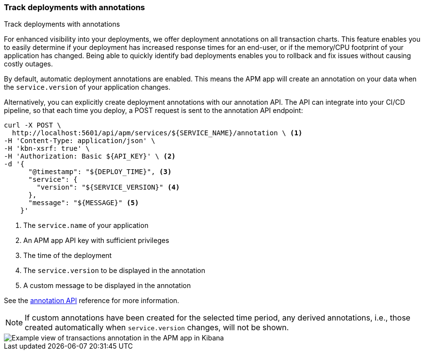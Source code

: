 [role="xpack"]
[[transactions-annotations]]
=== Track deployments with annotations

++++
<titleabbrev>Track deployments with annotations</titleabbrev>
++++

For enhanced visibility into your deployments, we offer deployment annotations on all transaction charts.
This feature enables you to easily determine if your deployment has increased response times for an end-user,
or if the memory/CPU footprint of your application has changed.
Being able to quickly identify bad deployments enables you to rollback and fix issues without causing costly outages.

By default, automatic deployment annotations are enabled.
This means the APM app will create an annotation on your data when the `service.version` of your application changes.

Alternatively, you can explicitly create deployment annotations with our annotation API.
The API can integrate into your CI/CD pipeline,
so that each time you deploy, a POST request is sent to the annotation API endpoint:

[source,curl]
----
curl -X POST \
  http://localhost:5601/api/apm/services/${SERVICE_NAME}/annotation \ <1>
-H 'Content-Type: application/json' \
-H 'kbn-xsrf: true' \
-H 'Authorization: Basic ${API_KEY}' \ <2>
-d '{
      "@timestamp": "${DEPLOY_TIME}", <3>
      "service": {
        "version": "${SERVICE_VERSION}" <4>
      },
      "message": "${MESSAGE}" <5>
    }'
----
<1> The `service.name` of your application
<2> An APM app API key with sufficient privileges
<3> The time of the deployment
<4> The `service.version` to be displayed in the annotation
<5> A custom message to be displayed in the annotation

See the <<apm-annotation-api,annotation API>> reference for more information.


NOTE: If custom annotations have been created for the selected time period, any derived annotations, i.e., those created automatically when `service.version` changes, will not be shown.

[role="screenshot"]
image::apm/images/apm-transaction-annotation.png[Example view of transactions annotation in the APM app in Kibana]
